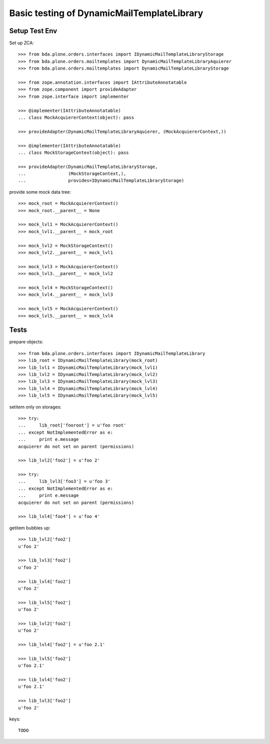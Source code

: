 Basic testing of DynamicMailTemplateLibrary
===========================================

Setup Test Env
--------------

Set up ZCA::

    >>> from bda.plone.orders.interfaces import IDynamicMailTemplateLibraryStorage
    >>> from bda.plone.orders.mailtemplates import DynamicMailTemplateLibraryAquierer
    >>> from bda.plone.orders.mailtemplates import DynamicMailTemplateLibraryStorage

    >>> from zope.annotation.interfaces import IAttributeAnnotatable
    >>> from zope.component import provideAdapter
    >>> from zope.interface import implementer

    >>> @implementer(IAttributeAnnotatable)
    ... class MockAcquiererContext(object): pass

    >>> provideAdapter(DynamicMailTemplateLibraryAquierer, (MockAcquiererContext,))

    >>> @implementer(IAttributeAnnotatable)
    ... class MockStorageContext(object): pass

    >>> provideAdapter(DynamicMailTemplateLibraryStorage,
    ...                (MockStorageContext,),
    ...                provides=IDynamicMailTemplateLibraryStorage)


provide some mock data tree::

    >>> mock_root = MockAcquiererContext()
    >>> mock_root.__parent__ = None

    >>> mock_lvl1 = MockAcquiererContext()
    >>> mock_lvl1.__parent__ = mock_root

    >>> mock_lvl2 = MockStorageContext()
    >>> mock_lvl2.__parent__ = mock_lvl1

    >>> mock_lvl3 = MockAcquiererContext()
    >>> mock_lvl3.__parent__ = mock_lvl2

    >>> mock_lvl4 = MockStorageContext()
    >>> mock_lvl4.__parent__ = mock_lvl3

    >>> mock_lvl5 = MockAcquiererContext()
    >>> mock_lvl5.__parent__ = mock_lvl4

Tests
-----

prepare objects::

    >>> from bda.plone.orders.interfaces import IDynamicMailTemplateLibrary
    >>> lib_root = IDynamicMailTemplateLibrary(mock_root)
    >>> lib_lvl1 = IDynamicMailTemplateLibrary(mock_lvl1)
    >>> lib_lvl2 = IDynamicMailTemplateLibrary(mock_lvl2)
    >>> lib_lvl3 = IDynamicMailTemplateLibrary(mock_lvl3)
    >>> lib_lvl4 = IDynamicMailTemplateLibrary(mock_lvl4)
    >>> lib_lvl5 = IDynamicMailTemplateLibrary(mock_lvl5)

setitem only on storages::

    >>> try:
    ...     lib_root['fooroot'] = u'foo root'
    ... except NotImplementedError as e:
    ...     print e.message
    acquierer do not set on parent (permissions)

    >>> lib_lvl2['foo2'] = u'foo 2'

    >>> try:
    ...     lib_lvl3['foo3'] = u'foo 3'
    ... except NotImplementedError as e:
    ...     print e.message
    acquierer do not set on parent (permissions)

    >>> lib_lvl4['foo4'] = u'foo 4'

getitem bubbles up::

    >>> lib_lvl2['foo2']
    u'foo 2'

    >>> lib_lvl3['foo2']
    u'foo 2'

    >>> lib_lvl4['foo2']
    u'foo 2'

    >>> lib_lvl5['foo2']
    u'foo 2'

    >>> lib_lvl2['foo2']
    u'foo 2'

    >>> lib_lvl4['foo2'] = u'foo 2.1'

    >>> lib_lvl5['foo2']
    u'foo 2.1'

    >>> lib_lvl4['foo2']
    u'foo 2.1'

    >>> lib_lvl3['foo2']
    u'foo 2'

keys::

    TODO